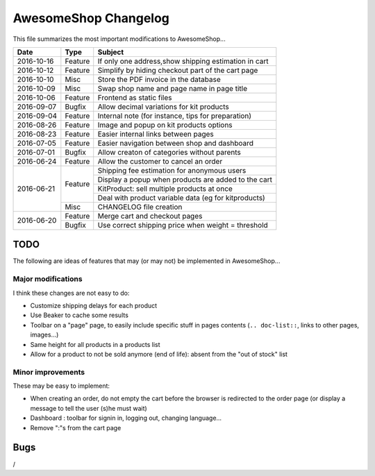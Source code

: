 =====================
AwesomeShop Changelog
=====================

This file summarizes the most important modifications to AwesomeShop...

+------------+---------+------------------------------------------------------+
| Date       | Type    | Subject                                              |
+============+=========+======================================================+
| 2016-10-16 | Feature | If only one address,show shipping estimation in cart |
+------------+---------+------------------------------------------------------+
| 2016-10-12 | Feature | Simplify by hiding checkout part of the cart page    |
+------------+---------+------------------------------------------------------+
| 2016-10-10 | Misc    | Store the PDF invoice in the database                |
+------------+---------+------------------------------------------------------+
| 2016-10-09 | Misc    | Swap shop name and page name in page title           |
+------------+---------+------------------------------------------------------+
| 2016-10-06 | Feature | Frontend as static files                             |
+------------+---------+------------------------------------------------------+
| 2016-09-07 | Bugfix  | Allow decimal variations for kit products            |
+------------+---------+------------------------------------------------------+
| 2016-09-04 | Feature | Internal note (for instance, tips for preparation)   |
+------------+---------+------------------------------------------------------+
| 2016-08-26 | Feature | Image and popup on kit products options              |
+------------+---------+------------------------------------------------------+
| 2016-08-23 | Feature | Easier internal links between pages                  |
+------------+---------+------------------------------------------------------+
| 2016-07-05 | Feature | Easier navigation between shop and dashboard         |
+------------+---------+------------------------------------------------------+
| 2016-07-01 | Bugfix  | Allow creaton of categories without parents          |
+------------+---------+------------------------------------------------------+
| 2016-06-24 | Feature | Allow the customer to cancel an order                |
+------------+---------+------------------------------------------------------+
| 2016-06-21 | Feature | Shipping fee estimation for anonymous users          |
|            |         +------------------------------------------------------+
|            |         | Display a popup when products are added to the cart  |
|            |         +------------------------------------------------------+
|            |         | KitProduct: sell multiple products at once           |
|            |         +------------------------------------------------------+
|            |         | Deal with product variable data (eg for kitproducts) |
|            +---------+------------------------------------------------------+
|            | Misc    | CHANGELOG file creation                              |
+------------+---------+------------------------------------------------------+
| 2016-06-20 | Feature | Merge cart and checkout pages                        |
|            +---------+------------------------------------------------------+
|            | Bugfix  | Use correct shipping price when weight = threshold   |
+------------+---------+------------------------------------------------------+

TODO
====

The following are ideas of features that may (or may not) be implemented
in AwesomeShop...

Major modifications
-------------------

I think these changes are not easy to do:

* Customize shipping delays for each product
* Use Beaker to cache some results
* Toolbar on a "page" page, to easily include specific stuff in pages contents
  (``.. doc-list::``, links to other pages, images...)
* Same height for all products in a products list
* Allow for a product to not be sold anymore (end of life): absent from the "out of stock" list

Minor improvements
------------------

These may be easy to implement:

* When creating an order, do not empty the cart before the browser is
  redirected to the order page (or display a message to tell the user (s)he
  must wait)
* Dashboard : toolbar for signin in, logging out, changing language...
* Remove ":"s from the cart page

Bugs
====

/
